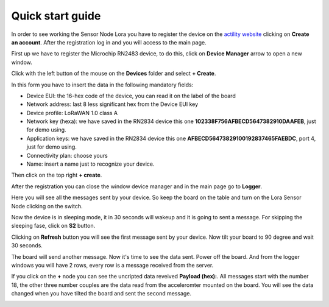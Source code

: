 .. index:: qs

.. _quick:

Quick start guide
-----------------

In order to see working the Sensor Node Lora you have to register the device on the `actility website <http://actility.thingpark.com/portal/web>`_ clicking on **Create an account**.
After the registration log in and you will access to the main page.

.. image:: _static/actility_main.jpg

First up we have to register the Microchip RN2483 device, to do this, click on **Device Manager** arrow to open a new window.

.. image:: _static/actility_device_manager.jpg

Click with the left button of the mouse on the **Devices** folder and select **+ Create**.

.. image:: _static/actility_create.jpg

In this form you have to insert the data in the following mandatory fields:

- Device EUI: the 16-hex code of the device, you can read it on the label of the board
- Network address: last 8 less significant hex from the Device EUI key
- Device profile: LoRaWAN 1.0 class A
- Network key (hexa): we have saved in the RN2834 device this one **102338F756AFBECD5647382910DAAFEB**, just for demo using.
- Application keys: we have saved in the RN2834 device this one **AFBECD56473829100192837465FAEBDC**, port 4, just for demo using.
- Connectivity plan: choose yours
- Name: insert a name just to recognize your device.

Then click on the top right **+ create**.

After the registration you can close the window device manager and in the main page go to **Logger**.

.. image:: _static/actility_logger.jpg

Here you will see all the messages sent by your device. So keep the board on the table and turn on the Lora Sensor Node clicking on the switch.

.. image:: _static/changeme.jpg

Now the device is in sleeping mode, it in 30 seconds will wakeup and it is going to sent a message. For skipping the sleeping fase, click on **S2** button.

.. image:: _static/changeme.jpg

Clicking on **Refresh** button you will see the first message sent by your device. Now tilt your board to 90 degree and wait 30 seconds.

.. image:: _static/changeme.jpg

The board will send another message. Now it's time to see the data sent. Power off the board. And from the logger windows you will have 2 rows, every row is a message received from the server.

.. image:: _static/changeme.jpg

If you click on the **+** node you can see the uncripted data reveived **Payload (hex):**. All messages start with the number 18, the other three number couples are the data read from the acceleromter mounted on the board. You will see the data changed when you have tilted the board and sent the second message.

.. image:: _static/actility_logger2.jpg

